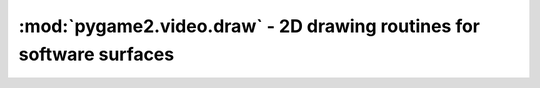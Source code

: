 .. module:: pygame2.video.draw
   :synopsis: 2D drawing routines for software surfaces

:mod:`pygame2.video.draw` - 2D drawing routines for software surfaces
=====================================================================

.. function:: prepare_color(color : object, target : object) -> int

   Prepares the passed *color* for a specific *target*. *color* can be any
   object type that can be processed by
   :func:`pygame2.color.convert_to_color()`. *target* can be any
   :class:`pygame2.sdl.pixels.SDL_PixelFormat`,
   :class:`pygame2.sdl.surface.SDL_Surface` or
   :class:`pygame2.video.sprite.SoftSprite` instance.

   The returned integer will be a color value matching the target's pixel
   format.

.. function:: fill(target : object, color : object[, area=None]) -> None

   Fills a certain area on the passed *target* with a *color*. If no *area* is
   provided, the entire target will be filled with  the passed color. If an
   iterable item is provided as *area* (such as a list or tuple), it will be
   first checked, if the item denotes a single rectangular area
   (4 integer values) before assuming it to be a sequence of rectangular areas
   to fill with the color.

   *target* can be any :class:`pygame2.sdl.surface.SDL_Surface` or
   :class:`pygame2.video.sprite.SoftSprite` instance.

.. function:: line(target : object, color : object[, width=1]) -> None

   Draws one or multiple lines on the passed *target*. *line* can be a
   sequence of four integers for a single line in the form ``(x1, y1,
   x2, y2)`` or a sequence of a multiple of 4 for drawing multiple lines
   at once, e.g. ``(x1, y1, x2, y2, x3, y3, x4, y4, ...)``.

   *target* can be any :class:`pygame2.sdl.surface.SDL_Surface` or
   :class:`pygame2.video.sprite.SoftSprite` instance.
